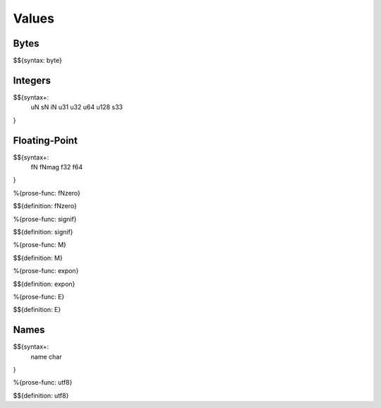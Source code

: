 .. _syntax-values:

Values
------

.. _syntax-byte:
.. _syntax-values-bytes:

Bytes
~~~~~

$${syntax: byte}

.. _syntax-uN:
.. _syntax-sN:
.. _syntax-iN:
.. _syntax-u31:
.. _syntax-u32:
.. _syntax-u64:
.. _syntax-u128:
.. _syntax-s33:
.. _syntax-values-integers:

Integers
~~~~~~~~

$${syntax+: 
  uN
  sN
  iN
  u31
  u32
  u64
  u128
  s33
}

.. _syntax-values-floating-point:

Floating-Point
~~~~~~~~~~~~~~

.. _syntax-fN:
.. _syntax-fNmag:
.. _syntax-f32:
.. _syntax-f64:

$${syntax+: 
  fN
  fNmag
  f32
  f64
}

.. _def-fNzero:

%{prose-func: fNzero}

\

$${definition: fNzero}

.. _def-signif:

%{prose-func: signif}

\

$${definition: signif}

.. _def-M:

%{prose-func: M}

\

$${definition: M}

.. _def-expon:

%{prose-func: expon}

\

$${definition: expon}

.. _def-E:

%{prose-func: E}

\

$${definition: E}

.. _syntax-name:
.. _syntax-char:
.. _syntax-values-names:

Names
~~~~~

$${syntax+: 
  name
  char
}

.. _def-utf8:

%{prose-func: utf8}

\

$${definition: utf8}
